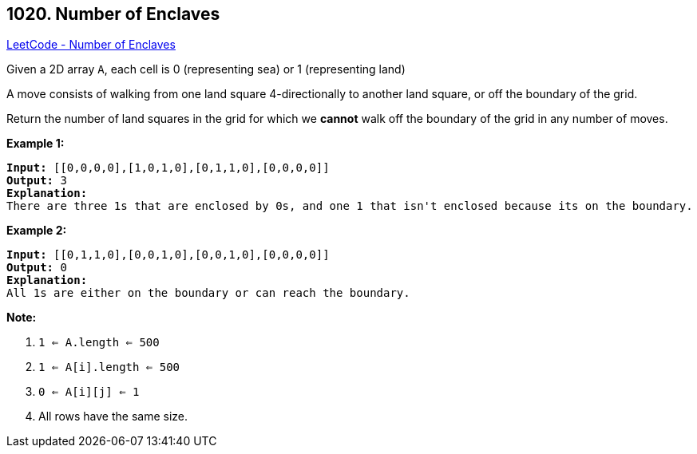 == 1020. Number of Enclaves

https://leetcode.com/problems/number-of-enclaves/[LeetCode - Number of Enclaves]

Given a 2D array `A`, each cell is 0 (representing sea) or 1 (representing land)

A move consists of walking from one land square 4-directionally to another land square, or off the boundary of the grid.

Return the number of land squares in the grid for which we *cannot* walk off the boundary of the grid in any number of moves.

 

*Example 1:*

[subs="verbatim,quotes"]
----
*Input:* [[0,0,0,0],[1,0,1,0],[0,1,1,0],[0,0,0,0]]
*Output:* 3
*Explanation:*
There are three 1s that are enclosed by 0s, and one 1 that isn't enclosed because its on the boundary.
----

*Example 2:*

[subs="verbatim,quotes"]
----
*Input:* [[0,1,1,0],[0,0,1,0],[0,0,1,0],[0,0,0,0]]
*Output:* 0
*Explanation:*
All 1s are either on the boundary or can reach the boundary.

----

 

*Note:*


. `1 <= A.length <= 500`
. `1 <= A[i].length <= 500`
. `0 <= A[i][j] <= 1`
. All rows have the same size.

